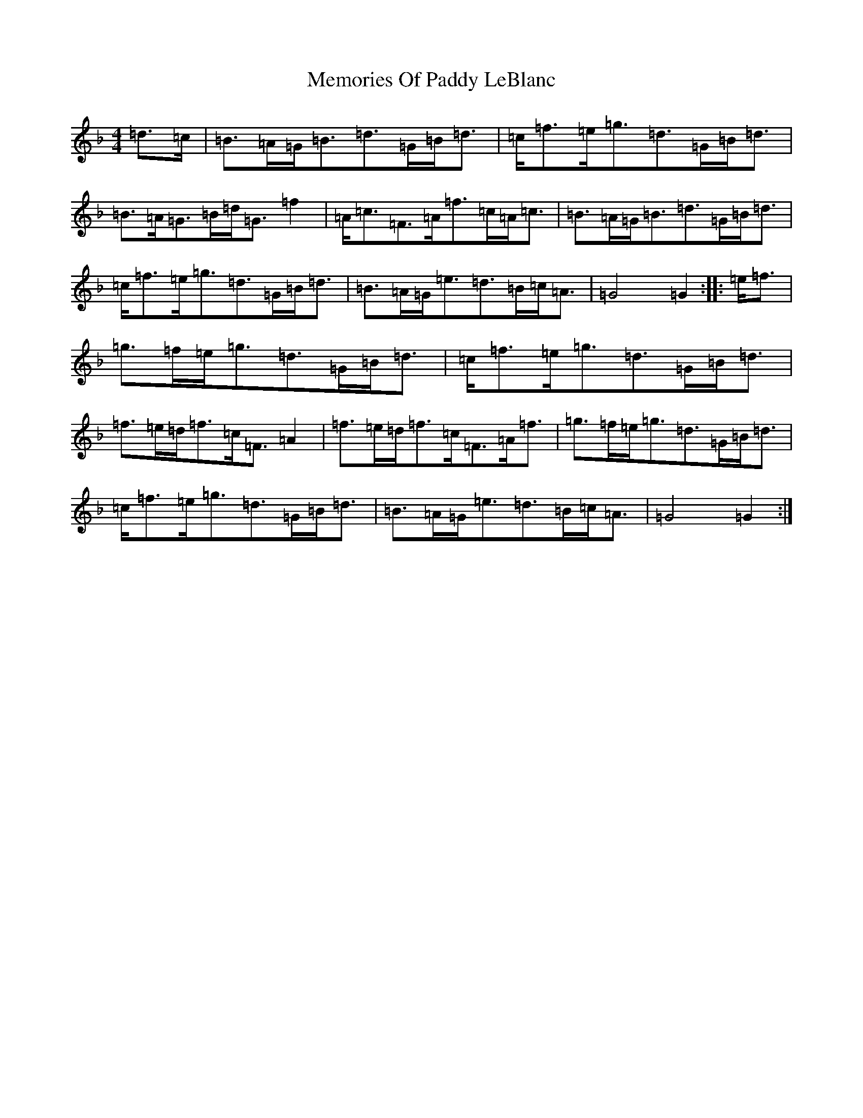 X: 13904
T: Memories Of Paddy LeBlanc
S: https://thesession.org/tunes/2972#setting2972
Z: A Mixolydian
R: march
M:4/4
L:1/8
K: C Mixolydian
=d>=c|=B>=A=G<=B=d>=G=B<=d|=c<=f=e<=g=d>=G=B<=d|=B>=A=G>=B=d<=G=f2|=A<=c=F>=A=f>=c=A<=c|=B>=A=G<=B=d>=G=B<=d|=c<=f=e<=g=d>=G=B<=d|=B>=A=G<=e=d>=B=c<=A|=G4=G2:||:=e<=f|=g>=f=e<=g=d>=G=B<=d|=c<=f=e<=g=d>=G=B<=d|=f>=e=d<=f=c<=F=A2|=f>=e=d<=f=c<=F=A<=f|=g>=f=e<=g=d>=G=B<=d|=c<=f=e<=g=d>=G=B<=d|=B>=A=G<=e=d>=B=c<=A|=G4=G2:|